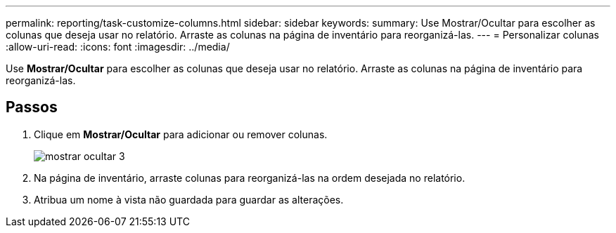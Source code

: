 ---
permalink: reporting/task-customize-columns.html 
sidebar: sidebar 
keywords:  
summary: Use Mostrar/Ocultar para escolher as colunas que deseja usar no relatório. Arraste as colunas na página de inventário para reorganizá-las. 
---
= Personalizar colunas
:allow-uri-read: 
:icons: font
:imagesdir: ../media/


[role="lead"]
Use *Mostrar/Ocultar* para escolher as colunas que deseja usar no relatório. Arraste as colunas na página de inventário para reorganizá-las.



== Passos

. Clique em *Mostrar/Ocultar* para adicionar ou remover colunas.
+
image::../media/show-hide-3.png[mostrar ocultar 3]

. Na página de inventário, arraste colunas para reorganizá-las na ordem desejada no relatório.
. Atribua um nome à vista não guardada para guardar as alterações.

